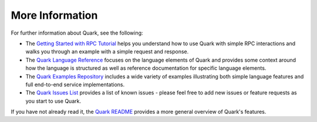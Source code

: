 More Information
================

For further information about Quark, see the following:

* The `Getting Started with RPC Tutorial <http://datawire.github.io/quark/tutorials/basic-rpc.html>`_ helps you understand how to use Quark with simple RPC interactions and walks you through an example with a simple request and response.

* The `Quark Language Reference <http://datawire.github.io/quark/language-reference/index.html>`_ focuses on the language elements of Quark and provides some context around how the language is structured as well as reference documentation for specific language elements.

* The `Quark Examples Repository <https://github.com/datawire/quark/tree/0.2.x/examples>`_ includes a wide variety of examples illustrating both simple language features and full end-to-end service implementations.

* The `Quark Issues List <https://github.com/datawire/quark/issues>`_ provides a list of known issues - please feel free to add new issues or feature requests as you start to use Quark.

If you have not already read it, the `Quark README <https://github.com/datawire/quark/blob/0.2.x/README.md>`_ provides a more general overview of Quark's features.
